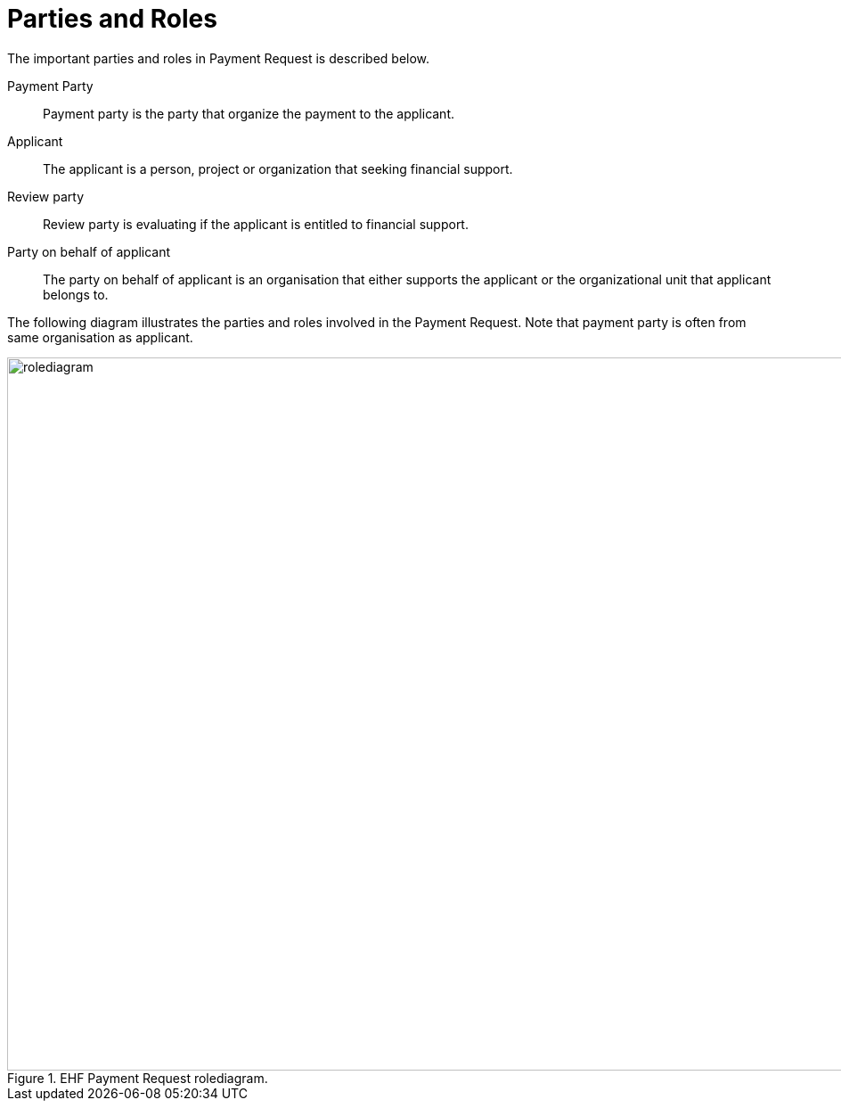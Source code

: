= Parties and Roles

The important parties and roles in Payment Request is described below.

****
Payment Party::
Payment party is the party that organize the payment to the applicant.

Applicant::
The applicant is a person, project or organization that seeking financial support.

Review party::
Review party is evaluating if the applicant is entitled to financial support.

Party on behalf of applicant::
The party on behalf of applicant is an organisation that either supports the applicant or the organizational unit
that applicant belongs to.
****

The following diagram illustrates the parties and roles involved in the Payment Request.
Note that payment party is often from same organisation as applicant.

.EHF Payment Request rolediagram.
image::images/rolediagram.png[align="center",1200, 800]
